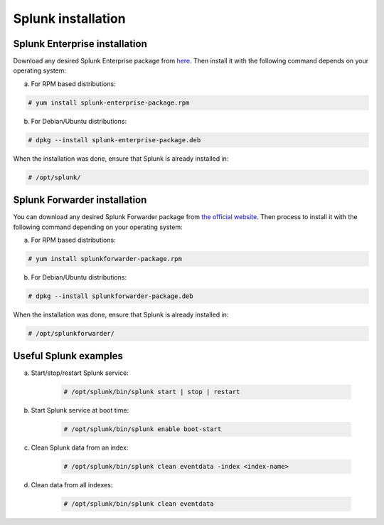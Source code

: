 .. _splunk_installation:

Splunk installation
===================

Splunk Enterprise installation
^^^^^^^^^^^^^^^^^^^^^^^^^^^^^^

Download any desired Splunk Enterprise package from `here <https://www.splunk.com/en_us/download/partners/splunk-enterprise.html>`_.
Then install it with the following command depends on your operating system:

a) For RPM based distributions: 

.. code-block:: console

  # yum install splunk-enterprise-package.rpm 

b) For Debian/Ubuntu distributions:

.. code-block:: console

  # dpkg --install splunk-enterprise-package.deb

When the installation was done, ensure that Splunk is already installed in:

.. code-block:: console

      # /opt/splunk/


Splunk Forwarder installation
^^^^^^^^^^^^^^^^^^^^^^^^^^^^^

You can download any desired Splunk Forwarder package from `the official website <https://www.splunk.com/en_us/download/universal-forwarder.html>`_.  
Then process to install it with the following command depending on your operating system:

a) For RPM based distributions: 

.. code-block:: console

  # yum install splunkforwarder-package.rpm 

b) For Debian/Ubuntu distributions:

.. code-block:: console

  # dpkg --install splunkforwarder-package.deb

When the installation was done, ensure that Splunk is already installed in:

.. code-block:: console

      # /opt/splunkforwarder/

Useful Splunk examples
^^^^^^^^^^^^^^^^^^^^^^

a) Start/stop/restart Splunk service:

    .. code-block:: console

        # /opt/splunk/bin/splunk start | stop | restart

b) Start Splunk service at boot time:

    .. code-block:: console

        # /opt/splunk/bin/splunk enable boot-start

c) Clean Splunk data from an index:

    .. code-block:: console

        # /opt/splunk/bin/splunk clean eventdata -index <index-name>

d) Clean data from all indexes:

    .. code-block:: console

        # /opt/splunk/bin/splunk clean eventdata